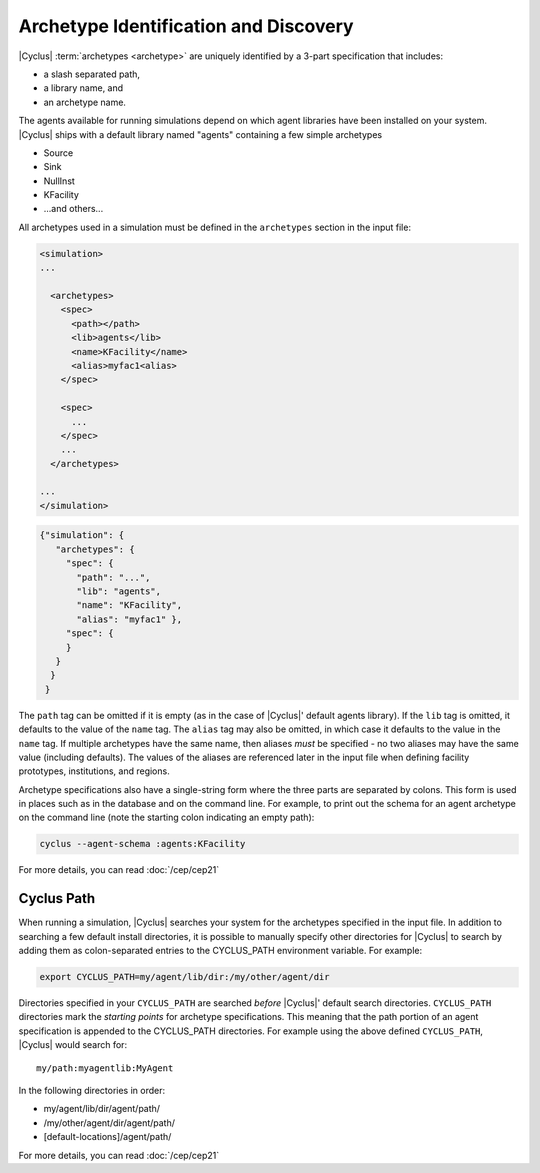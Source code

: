 Archetype Identification and Discovery
=======================================
|Cyclus| :term:`archetypes <archetype>` are uniquely identified by a 3-part
specification that includes:

* a slash separated path,
* a library name, and
* an archetype name.
      
The agents available for running simulations depend on which agent libraries
have been installed on your system.  |Cyclus| ships with a default library
named "agents" containing a few simple archetypes

* Source
* Sink
* NullInst
* KFacility
* ...and others...

All archetypes used in a simulation must be defined in the ``archetypes``
section in the input file:

.. code-block:: xml

    <simulation>
    ...

      <archetypes>
        <spec>
          <path></path>
          <lib>agents</lib>
          <name>KFacility</name>
          <alias>myfac1<alias>
        </spec>

        <spec>
          ...
        </spec>
        ...
      </archetypes>

    ...
    </simulation>


.. code-block:: json

   {"simulation": {
      "archetypes": {
        "spec": {
          "path": "...",
          "lib": "agents",
          "name": "KFacility",
          "alias": "myfac1" },
        "spec": {
        }
      }
     }
    }

The ``path`` tag can be omitted if it is empty (as in the case of |Cyclus|'
default agents library).  If the ``lib`` tag is omitted, it defaults to the
value of the ``name`` tag. The ``alias`` tag may also be omitted, in which case
it defaults to the value in the ``name`` tag.  If multiple archetypes have the
same name, then aliases *must* be specified - no two aliases may have the same
value (including defaults).  The values of the aliases are referenced later in
the input file when defining facility prototypes, institutions, and regions.

Archetype specifications also have a single-string form where the three parts
are separated by colons.  This form is used in places such as in the database
and on the command line. For example, to print out the schema for an agent
archetype on the command line (note the starting colon indicating an empty
path):

.. code-block:: bash

    cyclus --agent-schema :agents:KFacility

For more details, you can read :doc:`/cep/cep21`

Cyclus Path
-----------
When running a simulation, |Cyclus| searches your system for the archetypes
specified in the input file.  In addition to searching a few default install
directories, it is possible to manually specify other directories for |Cyclus|
to search by adding them as colon-separated entries to the CYCLUS_PATH
environment variable.  For example:

.. code-block:: bash

    export CYCLUS_PATH=my/agent/lib/dir:/my/other/agent/dir

Directories specified in your ``CYCLUS_PATH`` are searched *before* |Cyclus|'
default search directories. ``CYCLUS_PATH`` directories mark the *starting
points* for archetype specifications.  This meaning that the path portion of an
agent specification is appended to the CYCLUS_PATH directories.  For example
using the above defined ``CYCLUS_PATH``, |Cyclus| would search for::

    my/path:myagentlib:MyAgent

In the following directories in order:

* my/agent/lib/dir/agent/path/
* /my/other/agent/dir/agent/path/
* [default-locations]/agent/path/

For more details, you can read :doc:`/cep/cep21`

